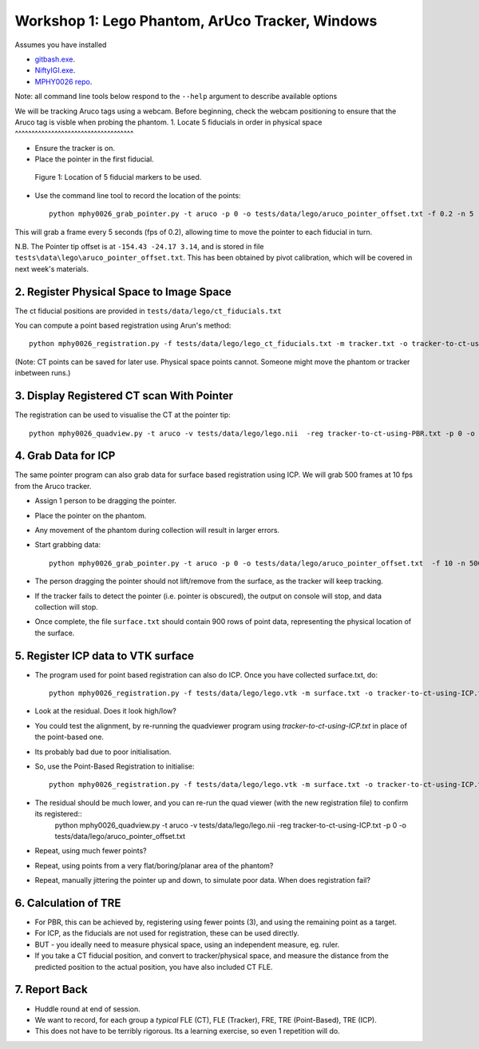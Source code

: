 .. _Workshop1Lego:

Workshop 1: Lego Phantom, ArUco Tracker, Windows
================================================

Assumes you have installed

* `gitbash.exe <https://git-scm.com/>`_.
* `NiftyIGI.exe <https://github.com/NifTK/NifTK/releases>`_.
* `MPHY0026 repo <https://weisslab.cs.ucl.ac.uk/WEISSTeaching/MPHY0026>`_.

Note: all command line tools below respond to the ``--help`` argument to describe available options

We will be tracking Aruco tags using a webcam. Before beginning, check the webcam positioning to ensure that the Aruco tag is visble when probing the phantom.	
1. Locate 5 fiducials in order in physical space
^^^^^^^^^^^^^^^^^^^^^^^^^^^^^^^^^^^^

* Ensure the tracker is on.
* Place the pointer in the first fiducial.

.. figure:: workshop-1-lego-fiducials.png
  :width: 50%

  Figure 1: Location of 5 fiducial markers to be used.

* Use the command line tool to record the location of the points::

    python mphy0026_grab_pointer.py -t aruco -p 0 -o tests/data/lego/aruco_pointer_offset.txt -f 0.2 -n 5 -d tracker.txt

This will grab a frame every 5 seconds (fps of 0.2), allowing time to move the pointer to each fiducial in turn.

N.B. The Pointer tip offset is at ``-154.43 -24.17 3.14``, and is stored in file ``tests\data\lego\aruco_pointer_offset.txt``. This has been obtained by pivot calibration, which will be covered in next week's materials.


2. Register Physical Space to Image Space
^^^^^^^^^^^^^^^^^^^^^^^^^^^^^^^^^^^^^^^^^

The ct fiducial positions are provided in ``tests/data/lego/ct_fiducials.txt``

You can compute a point based registration using Arun's method::

    python mphy0026_registration.py -f tests/data/lego/lego_ct_fiducials.txt -m tracker.txt -o tracker-to-ct-using-PBR.txt

(Note: CT points can be saved for later use. Physical space points cannot.
Someone might move the phantom or tracker inbetween runs.)

3. Display Registered CT scan With Pointer
^^^^^^^^^^^^^^^^^^^^^^^^^^^^^^^^^^^^^^^^^^

The registration can be used to visualise the CT at the pointer tip::

    python mphy0026_quadview.py -t aruco -v tests/data/lego/lego.nii  -reg tracker-to-ct-using-PBR.txt -p 0 -o tests/data/lego/aruco_pointer_offset.txt


4. Grab Data for ICP
^^^^^^^^^^^^^^^^^^^^

The same pointer program can also grab data for surface based registration using ICP. We will grab 500 frames at 10 fps from the Aruco tracker.

* Assign 1 person to be dragging the pointer.
* Place the pointer on the phantom.
* Any movement of the phantom during collection will result in larger errors.
* Start grabbing data::

    python mphy0026_grab_pointer.py -t aruco -p 0 -o tests/data/lego/aruco_pointer_offset.txt  -f 10 -n 500 -d surface.txt

* The person dragging the pointer should not lift/remove from the surface, as the tracker will keep tracking.
* If the tracker fails to detect the pointer (i.e. pointer is obscured), the output on console will stop, and data collection will stop.
* Once complete, the file ``surface.txt`` should contain 900 rows of point data, representing the physical location of the surface.

5. Register ICP data to VTK surface
^^^^^^^^^^^^^^^^^^^^^^^^^^^^^^^^^^^

* The program used for point based registration can also do ICP. Once you have collected surface.txt, do::

    python mphy0026_registration.py -f tests/data/lego/lego.vtk -m surface.txt -o tracker-to-ct-using-ICP.txt

* Look at the residual. Does it look high/low?
* You could test the alignment, by re-running the quadviewer program using `tracker-to-ct-using-ICP.txt` in place of the point-based one.
* Its probably bad due to poor initialisation.
* So, use the Point-Based Registration to initialise::

    python mphy0026_registration.py -f tests/data/lego/lego.vtk -m surface.txt -o tracker-to-ct-using-ICP.txt -i tracker-to-ct-using-PBR.txt

* The residual should be much lower, and you can re-run the quad viewer (with the new registration file) to confirm its registered::
    python mphy0026_quadview.py -t aruco -v tests/data/lego/lego.nii  -reg tracker-to-ct-using-ICP.txt -p 0 -o tests/data/lego/aruco_pointer_offset.txt

* Repeat, using much fewer points?
* Repeat, using points from a very flat/boring/planar area of the phantom?
* Repeat, manually jittering the pointer up and down, to simulate poor data. When does registration fail?

6. Calculation of TRE
^^^^^^^^^^^^^^^^^^^^^

* For PBR, this can be achieved by, registering using fewer points (3), and using the remaining point as a target.
* For ICP, as the fiducials are not used for registration, these can be used directly.
* BUT - you ideally need to measure physical space, using an independent measure, eg. ruler.
* If you take a CT fiducial position, and convert to tracker/physical space, and measure the distance from the predicted position to the actual position, you have also included CT FLE.

7. Report Back
^^^^^^^^^^^^^^

* Huddle round at end of session.
* We want to record, for each group a *typical* FLE (CT), FLE (Tracker), FRE, TRE (Point-Based), TRE (ICP).
* This does not have to be terribly rigorous. Its a learning exercise, so even 1 repetition will do.





